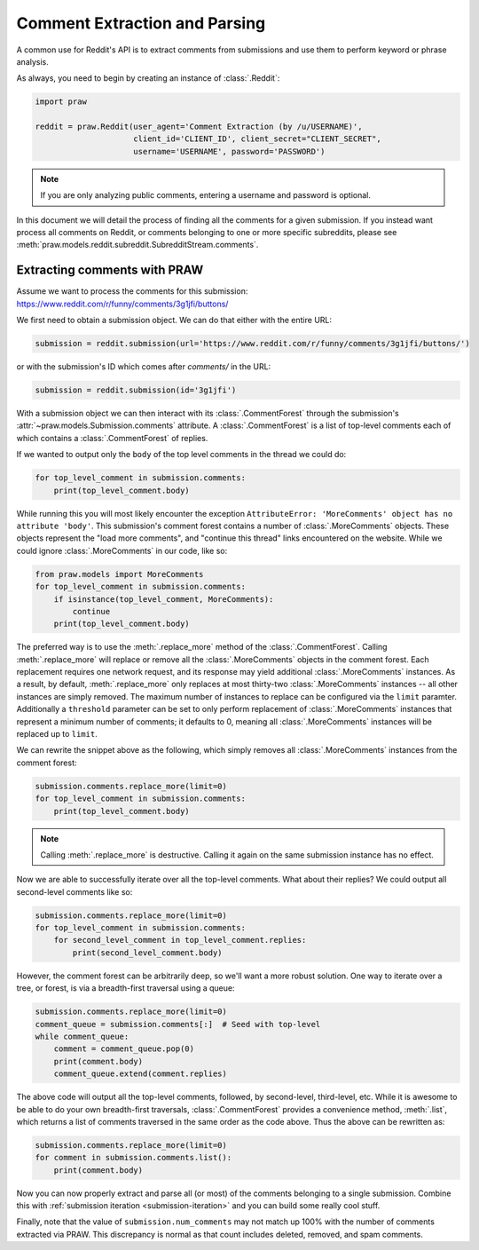 Comment Extraction and Parsing
==============================

A common use for Reddit's API is to extract comments from submissions and use
them to perform keyword or phrase analysis.

As always, you need to begin by creating an instance of :class:`.Reddit`:

.. code-block:: python

   import praw

   reddit = praw.Reddit(user_agent='Comment Extraction (by /u/USERNAME)',
                        client_id='CLIENT_ID', client_secret="CLIENT_SECRET",
                        username='USERNAME', password='PASSWORD')

.. note:: If you are only analyzing public comments, entering a username and
   password is optional.

In this document we will detail the process of finding all the comments for a
given submission. If you instead want process all comments on Reddit, or
comments belonging to one or more specific subreddits, please see
:meth:`praw.models.reddit.subreddit.SubredditStream.comments`.

.. _extracting_comments:

Extracting comments with PRAW
-----------------------------

Assume we want to process the comments for this submission:
https://www.reddit.com/r/funny/comments/3g1jfi/buttons/

We first need to obtain a submission object. We can do that either with the
entire URL:

.. code-block:: python

   submission = reddit.submission(url='https://www.reddit.com/r/funny/comments/3g1jfi/buttons/')

or with the submission's ID which comes after `comments/` in the URL:

.. code-block:: python

   submission = reddit.submission(id='3g1jfi')

With a submission object we can then interact with its :class:`.CommentForest`
through the submission's :attr:`~praw.models.Submission.comments` attribute. A
:class:`.CommentForest` is a list of top-level comments each of which contains
a :class:`.CommentForest` of replies.

If we wanted to output only the ``body`` of the top level comments in the
thread we could do:

.. code-block:: python

   for top_level_comment in submission.comments:
       print(top_level_comment.body)

While running this you will most likely encounter the exception
``AttributeError: 'MoreComments' object has no attribute 'body'``. This
submission's comment forest contains a number of :class:`.MoreComments`
objects. These objects represent the "load more comments", and "continue this
thread" links encountered on the website. While we could ignore
:class:`.MoreComments` in our code, like so:

.. code-block:: python

   from praw.models import MoreComments
   for top_level_comment in submission.comments:
       if isinstance(top_level_comment, MoreComments):
           continue
       print(top_level_comment.body)

The preferred way is to use the :meth:`.replace_more` method of the
:class:`.CommentForest`. Calling :meth:`.replace_more` will replace or remove
all the :class:`.MoreComments` objects in the comment forest. Each replacement
requires one network request, and its response may yield additional
:class:`.MoreComments` instances. As a result, by default,
:meth:`.replace_more` only replaces at most thirty-two :class:`.MoreComments`
instances -- all other instances are simply removed. The maximum number of
instances to replace can be configured via the ``limit`` paramter. Additionally
a ``threshold`` parameter can be set to only perform replacement of
:class:`.MoreComments` instances that represent a minimum number of comments;
it defaults to 0, meaning all :class:`.MoreComments` instances will be replaced
up to ``limit``.

We can rewrite the snippet above as the following, which simply removes all
:class:`.MoreComments` instances from the comment forest:

.. code-block:: python

   submission.comments.replace_more(limit=0)
   for top_level_comment in submission.comments:
       print(top_level_comment.body)

.. note:: Calling :meth:`.replace_more` is destructive. Calling it again on the
   same submission instance has no effect.

Now we are able to successfully iterate over all the top-level comments. What
about their replies? We could output all second-level comments like so:

.. code-block:: python

   submission.comments.replace_more(limit=0)
   for top_level_comment in submission.comments:
       for second_level_comment in top_level_comment.replies:
           print(second_level_comment.body)

However, the comment forest can be arbitrarily deep, so we'll want a more
robust solution. One way to iterate over a tree, or forest, is via a
breadth-first traversal using a queue:

.. code-block:: python

   submission.comments.replace_more(limit=0)
   comment_queue = submission.comments[:]  # Seed with top-level
   while comment_queue:
       comment = comment_queue.pop(0)
       print(comment.body)
       comment_queue.extend(comment.replies)

The above code will output all the top-level comments, followed, by
second-level, third-level, etc. While it is awesome to be able to do your own
breadth-first traversals, :class:`.CommentForest` provides a convenience
method, :meth:`.list`, which returns a list of comments traversed in the same
order as the code above. Thus the above can be rewritten as:

.. code-block:: python

   submission.comments.replace_more(limit=0)
   for comment in submission.comments.list():
       print(comment.body)

Now you can now properly extract and parse all (or most) of the comments
belonging to a single submission. Combine this with :ref:`submission iteration
<submission-iteration>` and you can build some really cool stuff.

Finally, note that the value of ``submission.num_comments`` may not match up
100% with the number of comments extracted via PRAW. This discrepancy is
normal as that count includes deleted, removed, and spam comments.
